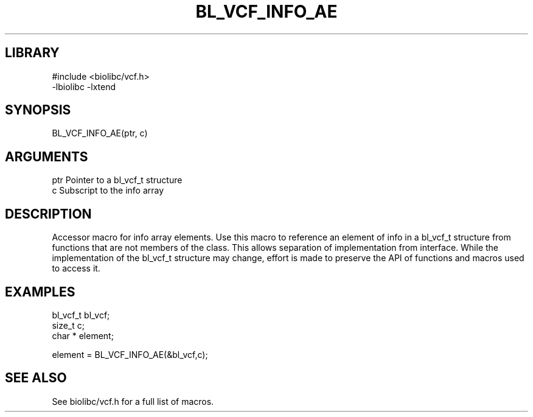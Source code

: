 \" Generated by /home/bacon/scripts/gen-get-set
.TH BL_VCF_INFO_AE 3

.SH LIBRARY
.nf
.na
#include <biolibc/vcf.h>
-lbiolibc -lxtend
.ad
.fi

\" Convention:
\" Underline anything that is typed verbatim - commands, etc.
.SH SYNOPSIS
.PP
.nf 
.na
BL_VCF_INFO_AE(ptr, c)
.ad
.fi

.SH ARGUMENTS
.nf
.na
ptr             Pointer to a bl_vcf_t structure
c               Subscript to the info array
.ad
.fi

.SH DESCRIPTION

Accessor macro for info array elements.  Use this macro to reference
an element of info in a bl_vcf_t structure from functions
that are not members of the class.
This allows separation of implementation from interface.  While the
implementation of the bl_vcf_t structure may change, effort is made to
preserve the API of functions and macros used to access it.

.SH EXAMPLES

.nf
.na
bl_vcf_t        bl_vcf;
size_t          c;
char *          element;

element = BL_VCF_INFO_AE(&bl_vcf,c);
.ad
.fi

.SH SEE ALSO

See biolibc/vcf.h for a full list of macros.
